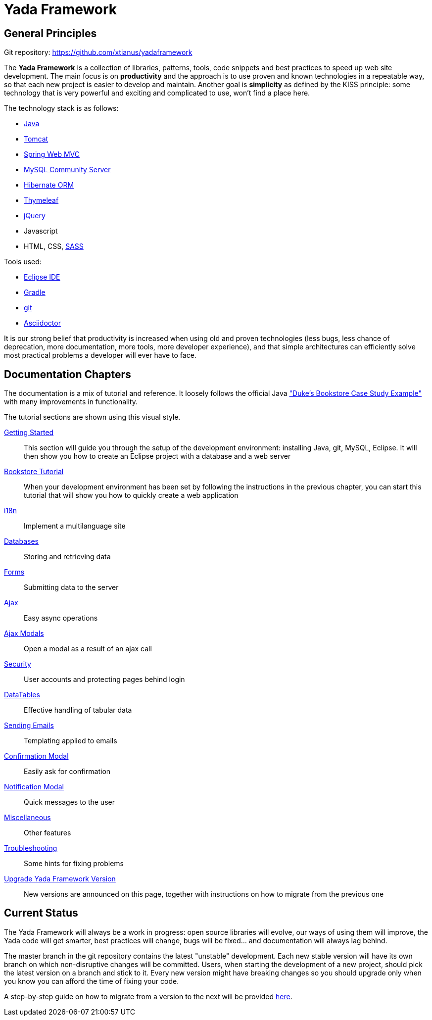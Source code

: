 =  Yada Framework
:docinfo: shared

==  General Principles

Git repository: https://github.com/xtianus/yadaframework

The *Yada Framework* is a collection of libraries, patterns, tools, code snippets and best practices to speed up web site
development.
The main focus is on *productivity* and the approach is to use proven and known technologies
in a repeatable way, so that each new project is easier to develop and maintain.
Another goal is *simplicity* as defined by the KISS principle: some technology that is very powerful and exciting and
complicated to use, won't find a place here.

The technology stack is as follows:

* https://www.oracle.com/java/technologies/javase-downloads.html[Java^]
* https://tomcat.apache.org/download-80.cgi[Tomcat^]
* https://docs.spring.io/spring-framework/docs/current/reference/html/web.html[Spring Web MVC^]
* https://dev.mysql.com/downloads/mysql/[MySQL Community Server^]
* https://hibernate.org/orm/[Hibernate ORM^]
* https://www.thymeleaf.org/[Thymeleaf^]
* https://jquery.com/[jQuery^]
* Javascript
* HTML, CSS, https://sass-lang.com/[SASS^]

Tools used:

* https://www.eclipse.org/downloads/[Eclipse IDE^]
* https://gradle.org/[Gradle^]
* https://git-scm.com/[git^]
* https://asciidoctor.org/[Asciidoctor^]

It is our strong belief that productivity is increased when using old and proven technologies (less bugs,
less chance of deprecation, more documentation, more tools, more developer experience), and that
simple architectures can efficiently solve most practical problems a developer will ever have to face.

==  Documentation Chapters

The documentation is a mix of tutorial and reference. It loosely follows the official
Java https://eclipse-ee4j.github.io/jakartaee-tutorial/dukes-bookstore.html["Duke’s Bookstore Case Study Example"^] with many improvements in functionality.

[.bookstore]
--
The tutorial sections are shown using this visual style.
--

<<newEclipseProject.adoc#,Getting Started>>:: This section will guide you through the setup of the development environment: installing Java, git,
MySQL, Eclipse. It will then show you how to create an Eclipse project with a database and a web server

<<examples/bookstoreTutorial.adoc#,Bookstore Tutorial>>:: When your development environment has
been set by following the instructions in the previous chapter, you can start this tutorial
that will show you how to quickly create a web application

<<internationalization.adoc#,i18n>>:: Implement a multilanguage site

<<database/overview.adoc#,Databases>>:: Storing and retrieving data

<<forms/overview.adoc#Forms,Forms>>:: Submitting data to the server

<<ajax.adoc#,Ajax>>:: Easy async operations

<<ajaxModal.adoc#,Ajax Modals>>:: Open a modal as a result of an ajax call

<<security/overview.adoc#,Security>>:: User accounts and protecting pages behind login

<<datatables.adoc#,DataTables>>:: Effective handling of tabular data

<<emails.adoc#,Sending Emails>>:: Templating applied to emails

<<confirmationModal.adoc#,Confirmation Modal>>:: Easily ask for confirmation

<<notificationModal.adoc#,Notification Modal>>:: Quick messages to the user

<<misc.adoc#,Miscellaneous>>:: Other features

<<troubleshooting.adoc#,Troubleshooting>>:: Some hints for fixing problems

<<upgrade.adoc#,Upgrade Yada Framework Version>>:: New versions are announced on this page, together
with instructions on how to migrate from the previous one

==  Current Status
The Yada Framework will always be a work in progress: open source libraries will evolve,
our ways of using them will improve, the Yada code will get smarter, best practices will change,
bugs will be fixed... and documentation will always lag behind.

The master branch in the git repository contains the latest "unstable" development.
Each new stable version will have its own branch on which non-disruptive changes will be committed.
Users, when starting the development of a new project, should pick the latest version on a branch and stick to it.
Every new version might have breaking changes so you should upgrade only when you know you can afford the time of
fixing your code.

A step-by-step guide on how to migrate from a version to the next will be provided <<upgrade.adoc#,here>>.






